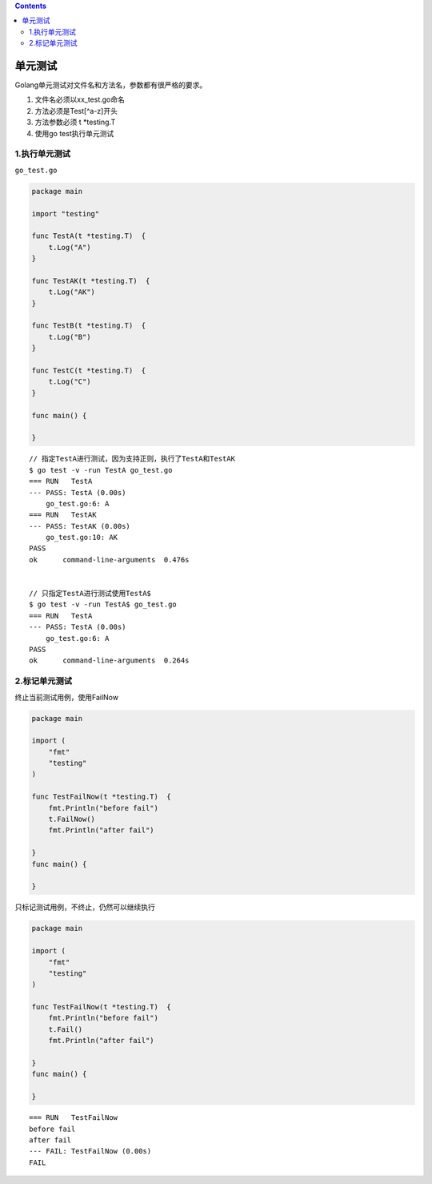 .. contents::
   :depth: 3
..

单元测试
========

Golang单元测试对文件名和方法名，参数都有很严格的要求。

1. 文件名必须以xx_test.go命名
2. 方法必须是Test[^a-z]开头
3. 方法参数必须 t \*testing.T
4. 使用go test执行单元测试

1.执行单元测试
--------------

``go_test.go``

.. code:: go

   package main

   import "testing"

   func TestA(t *testing.T)  {
       t.Log("A")
   }

   func TestAK(t *testing.T)  {
       t.Log("AK")
   }

   func TestB(t *testing.T)  {
       t.Log("B")
   }

   func TestC(t *testing.T)  {
       t.Log("C")
   }

   func main() {

   }

::

   // 指定TestA进行测试，因为支持正则，执行了TestA和TestAK
   $ go test -v -run TestA go_test.go
   === RUN   TestA
   --- PASS: TestA (0.00s)
       go_test.go:6: A
   === RUN   TestAK
   --- PASS: TestAK (0.00s)
       go_test.go:10: AK
   PASS
   ok      command-line-arguments  0.476s


   // 只指定TestA进行测试使用TestA$
   $ go test -v -run TestA$ go_test.go
   === RUN   TestA
   --- PASS: TestA (0.00s)
       go_test.go:6: A
   PASS
   ok      command-line-arguments  0.264s

2.标记单元测试
--------------

终止当前测试用例，使用FailNow

.. code:: go

   package main

   import (
       "fmt"
       "testing"
   )

   func TestFailNow(t *testing.T)  {
       fmt.Println("before fail")
       t.FailNow()
       fmt.Println("after fail")

   }
   func main() {

   }

只标记测试用例，不终止，仍然可以继续执行

.. code:: go

   package main

   import (
       "fmt"
       "testing"
   )

   func TestFailNow(t *testing.T)  {
       fmt.Println("before fail")
       t.Fail()
       fmt.Println("after fail")

   }
   func main() {

   }

::

   === RUN   TestFailNow
   before fail
   after fail
   --- FAIL: TestFailNow (0.00s)
   FAIL
